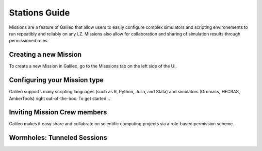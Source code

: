 .. _missions:

Stations Guide
==============================================

Missions are a feature of Galileo that allow users to easily configure complex simulators and scripting environements to run repeatibly and reliably on any LZ. Missions also allow for collaboration and sharing of simulation results through permissioned roles. 

Creating a new Mission 
-----------------------

To create a new Mission in Galileo, go to the Misssions tab on the left side of the UI. 

Configuring your Mission type
-------------------------------

Galileo supports many scripting languages (such as R, Python, Julia, and Stata) and simulators (Gromacs, HECRAS, AmberTools) right out-of-the-box. To get started...

Inviting Mission Crew members
-------------------------------

Galileo makes it easy share and collabrate on scientific computing projects via a role-based permission scheme. 

Wormholes: Tunneled Sessions
-----------------------------

